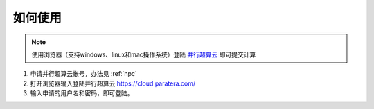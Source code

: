 如何使用
========

.. NOTE::

    使用浏览器（支持windows、linux和mac操作系统）登陆 `并行超算云 <https://geovbox.com/hpc/>`_ 即可提交计算

#. 申请并行超算云帐号，办法见 :ref:`hpc` 
#. 打开浏览器输入登陆并行超算云 https://cloud.paratera.com/ 
#. 输入申请的用户名和密码，即可登陆。


